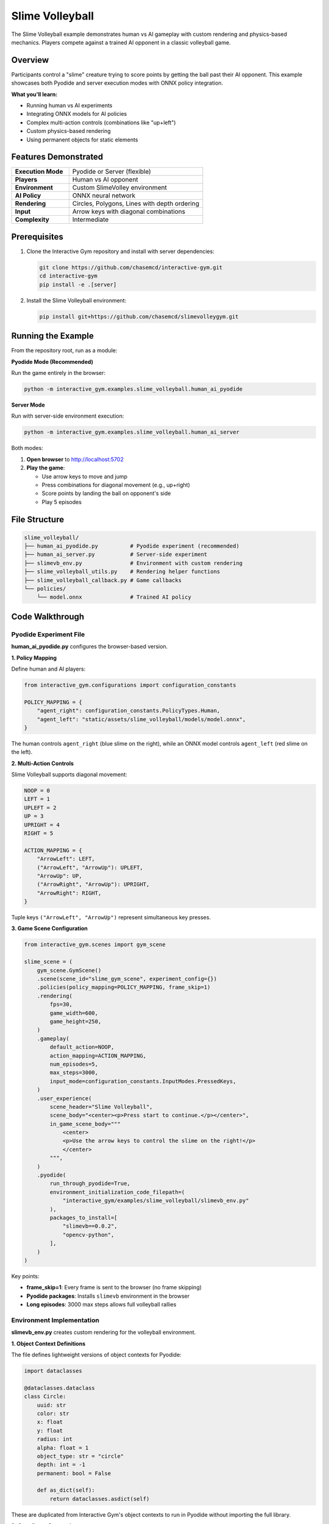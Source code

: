 Slime Volleyball
================

The Slime Volleyball example demonstrates human vs AI gameplay with custom rendering and physics-based mechanics. Players compete against a trained AI opponent in a classic volleyball game.

Overview
--------

Participants control a "slime" creature trying to score points by getting the ball past their AI opponent. This example showcases both Pyodide and server execution modes with ONNX policy integration.

**What you'll learn:**

- Running human vs AI experiments
- Integrating ONNX models for AI policies
- Complex multi-action controls (combinations like "up+left")
- Custom physics-based rendering
- Using permanent objects for static elements

Features Demonstrated
---------------------

.. list-table::
   :widths: 30 70

   * - **Execution Mode**
     - Pyodide or Server (flexible)
   * - **Players**
     - Human vs AI opponent
   * - **Environment**
     - Custom SlimeVolley environment
   * - **AI Policy**
     - ONNX neural network
   * - **Rendering**
     - Circles, Polygons, Lines with depth ordering
   * - **Input**
     - Arrow keys with diagonal combinations
   * - **Complexity**
     - Intermediate

Prerequisites
-------------

1. Clone the Interactive Gym repository and install with server dependencies:

   .. code-block:: bash

       git clone https://github.com/chasemcd/interactive-gym.git
       cd interactive-gym
       pip install -e .[server]

2. Install the Slime Volleyball environment:

   .. code-block:: bash

       pip install git+https://github.com/chasemcd/slimevolleygym.git

Running the Example
-------------------

From the repository root, run as a module:

**Pyodide Mode (Recommended)**

Run the game entirely in the browser:

.. code-block:: bash

    python -m interactive_gym.examples.slime_volleyball.human_ai_pyodide

**Server Mode**

Run with server-side environment execution:

.. code-block:: bash

    python -m interactive_gym.examples.slime_volleyball.human_ai_server

Both modes:

1. **Open browser** to http://localhost:5702
2. **Play the game**:

   - Use arrow keys to move and jump
   - Press combinations for diagonal movement (e.g., up+right)
   - Score points by landing the ball on opponent's side
   - Play 5 episodes

File Structure
--------------

.. code-block:: text

    slime_volleyball/
    ├── human_ai_pyodide.py          # Pyodide experiment (recommended)
    ├── human_ai_server.py           # Server-side experiment
    ├── slimevb_env.py               # Environment with custom rendering
    ├── slime_volleyball_utils.py    # Rendering helper functions
    ├── slime_volleyball_callback.py # Game callbacks
    └── policies/
        └── model.onnx               # Trained AI policy

Code Walkthrough
----------------

Pyodide Experiment File
^^^^^^^^^^^^^^^^^^^^^^^

**human_ai_pyodide.py** configures the browser-based version.

**1. Policy Mapping**

Define human and AI players:

.. code-block:: python

    from interactive_gym.configurations import configuration_constants

    POLICY_MAPPING = {
        "agent_right": configuration_constants.PolicyTypes.Human,
        "agent_left": "static/assets/slime_volleyball/models/model.onnx",
    }

The human controls ``agent_right`` (blue slime on the right), while an ONNX model controls ``agent_left`` (red slime on the left).

**2. Multi-Action Controls**

Slime Volleyball supports diagonal movement:

.. code-block:: python

    NOOP = 0
    LEFT = 1
    UPLEFT = 2
    UP = 3
    UPRIGHT = 4
    RIGHT = 5

    ACTION_MAPPING = {
        "ArrowLeft": LEFT,
        ("ArrowLeft", "ArrowUp"): UPLEFT,
        "ArrowUp": UP,
        ("ArrowRight", "ArrowUp"): UPRIGHT,
        "ArrowRight": RIGHT,
    }

Tuple keys ``("ArrowLeft", "ArrowUp")`` represent simultaneous key presses.

**3. Game Scene Configuration**

.. code-block:: python

    from interactive_gym.scenes import gym_scene

    slime_scene = (
        gym_scene.GymScene()
        .scene(scene_id="slime_gym_scene", experiment_config={})
        .policies(policy_mapping=POLICY_MAPPING, frame_skip=1)
        .rendering(
            fps=30,
            game_width=600,
            game_height=250,
        )
        .gameplay(
            default_action=NOOP,
            action_mapping=ACTION_MAPPING,
            num_episodes=5,
            max_steps=3000,
            input_mode=configuration_constants.InputModes.PressedKeys,
        )
        .user_experience(
            scene_header="Slime Volleyball",
            scene_body="<center><p>Press start to continue.</p></center>",
            in_game_scene_body="""
                <center>
                <p>Use the arrow keys to control the slime on the right!</p>
                </center>
            """,
        )
        .pyodide(
            run_through_pyodide=True,
            environment_initialization_code_filepath=(
                "interactive_gym/examples/slime_volleyball/slimevb_env.py"
            ),
            packages_to_install=[
                "slimevb==0.0.2",
                "opencv-python",
            ],
        )
    )

Key points:

- **frame_skip=1**: Every frame is sent to the browser (no frame skipping)
- **Pyodide packages**: Installs ``slimevb`` environment in the browser
- **Long episodes**: 3000 max steps allows full volleyball rallies

Environment Implementation
^^^^^^^^^^^^^^^^^^^^^^^^^^

**slimevb_env.py** creates custom rendering for the volleyball environment.

**1. Object Context Definitions**

The file defines lightweight versions of object contexts for Pyodide:

.. code-block:: python

    import dataclasses

    @dataclasses.dataclass
    class Circle:
        uuid: str
        color: str
        x: float
        y: float
        radius: int
        alpha: float = 1
        object_type: str = "circle"
        depth: int = -1
        permanent: bool = False

        def as_dict(self):
            return dataclasses.asdict(self)

These are duplicated from Interactive Gym's object contexts to run in Pyodide without importing the full library.

**2. Coordinate Conversion**

Slime Volleyball uses its own coordinate system:

.. code-block:: python

    from slime_volleyball.core import constants

    def to_x(x):
        """Convert game x-coordinate to 0-1 rendering coordinate."""
        return x / constants.REF_W + 0.5

    def to_y(y):
        """Convert game y-coordinate to 0-1 rendering coordinate."""
        return 1 - y / constants.REF_W

**3. Rendering Function**

The main rendering logic creates visual objects:

.. code-block:: python

    def slime_volleyball_env_to_rendering(env) -> list:
        render_objects = []

        # Static objects only on first frame
        if env.t == 0:
            fence = Line(
                uuid="fence",
                color="#000000",
                points=[
                    (to_x(env.game.fence.x), to_y(env.game.fence.y + env.game.fence.h / 2)),
                    (to_x(env.game.fence.x), to_y(env.game.fence.y - env.game.fence.h / 2)),
                ],
                width=env.game.fence.w * 600 / constants.REF_W,
                permanent=True,
            )
            render_objects.append(fence)

            # ... more static objects (fence_stub, ground)

        # Dynamic slime objects
        render_objects += generate_slime_agent_objects(
            "agent_left",
            x=env.game.agent_left.x,
            y=env.game.agent_left.y,
            dir=env.game.agent_left.dir,
            radius=env.game.agent_left.r,
            color="#FF0000",
            env=env,
        )

        # Ball object
        ball = Circle(
            uuid="ball",
            color="#000000",
            x=env.game.ball.x / constants.REF_W + 0.5,
            y=1 - env.game.ball.y / constants.REF_W,
            radius=env.game.ball.r * 600 / constants.REF_W,
        )
        render_objects.append(ball)

        return [obj.as_dict() for obj in render_objects]

**4. Permanent Objects**

Static elements use ``permanent=True`` to avoid re-rendering:

.. code-block:: python

    ground = Line(
        uuid="ground",
        color="#747275",
        points=[(0, ground_y), (1, ground_y)],
        fill_below=True,
        width=ground_width,
        depth=-1,
        permanent=True,  # Rendered once, persists across frames
    )

This optimization prevents re-creating the fence, ground, and net every frame.

**5. Complex Slime Rendering**

Slimes are rendered as semi-circles with animated eyes:

.. code-block:: python

    def generate_slime_agent_objects(
        identifier: str,
        x: int,
        y: int,
        dir: int,
        radius: int,
        color: str,
        env,
        resolution: int = 30,
    ):
        objects = []

        # Create semi-circle body
        points = []
        for i in range(resolution + 1):
            ang = math.pi - math.pi * i / resolution
            points.append(
                (to_x(math.cos(ang) * radius + x),
                 to_y(math.sin(ang) * radius + y))
            )

        objects.append(
            Polygon(
                uuid=f"{identifier}_body",
                color=color,
                points=points,
                depth=-1
            )
        )

        # Eyes that track the ball
        angle = math.pi * 60 / 180 if dir == -1 else math.pi * 120 / 180
        c = math.cos(angle)
        s = math.sin(angle)

        # Calculate direction to ball
        ballX = env.game.ball.x - (x + 0.6 * radius * c)
        ballY = env.game.ball.y - (y + 0.6 * radius * s)
        dist = math.sqrt(ballX * ballX + ballY * ballY)
        eyeX = ballX / dist
        eyeY = ballY / dist

        # Eye white
        eye_white = Circle(
            uuid=f"{identifier}_eye_white",
            x=to_x(x + 0.6 * radius * c),
            y=to_y(y + 0.6 * radius * s),
            color="#FFFFFF",
            radius=radius * 4,
            depth=1,
        )

        # Pupil that follows ball
        pupil = Circle(
            uuid=f"{identifier}_eye_pupil",
            x=to_x(x + 0.6 * radius * c + eyeX * 0.15 * radius),
            y=to_y(y + 0.6 * radius * s + eyeY * 0.15 * radius),
            color="#000000",
            radius=radius * 2,
            depth=2,
        )

        objects.extend([eye_white, pupil])
        return objects

The eyes dynamically track the ball's position, creating engaging animation.

**6. Environment Class**

Wrap the SlimeVolley environment with custom rendering:

.. code-block:: python

    from slime_volleyball import slimevolley_env

    class SlimeVBEnvIG(slimevolley_env.SlimeVolleyEnv):
        def render(self):
            assert self.render_mode == "interactive-gym"
            return slime_volleyball_env_to_rendering(self)

    # Create instance for Pyodide
    env = SlimeVBEnvIG(
        config={"human_inputs": True},
        render_mode="interactive-gym"
    )

Server Mode Differences
^^^^^^^^^^^^^^^^^^^^^^^

**human_ai_server.py** runs the environment on the server instead of the browser.

Key differences:

.. code-block:: python

    # No .pyodide() configuration
    # Environment runs server-side

    from interactive_gym.utils import onnx_inference_utils

    config = (
        remote_config.RemoteConfig()
        .policies(
            policy_mapping=POLICY_MAPPING,
            policy_inference_fn=onnx_inference_utils.onnx_model_inference_fn,
            load_policy_fn=onnx_inference_utils.load_onnx_policy_fn,
        )
        .environment(
            env_creator=env_creator,
            env_name="slime_volleyball"
        )
        .rendering(
            fps=35,
            env_to_state_fn=slime_volleyball_utils.slime_volleyball_env_to_rendering,
        )
        # ... rest of configuration
    )

Server mode requires:

- ``env_creator`` function to instantiate environment
- ``env_to_state_fn`` for converting environment state to rendering objects
- Policy loading and inference functions for ONNX

How It Works
------------

Pyodide Mode Flow
^^^^^^^^^^^^^^^^^

.. code-block:: text

    Browser (Pyodide)                Server
    ─────────────────                ──────

    1. Load Pyodide + slimevb package (~30-60s)
    2. Create environment
    3. Load ONNX AI policy
    4. Game loop:
       a. Capture human input
       b. Run AI policy inference
       c. env.step({"agent_right": human_action, "agent_left": ai_action})
       d. env.render()
       e. Display objects
       f. Send data batch        →   Save to CSV
    (Repeat 4)

All gameplay runs in the browser with zero network latency.

Server Mode Flow
^^^^^^^^^^^^^^^^

.. code-block:: text

    Browser                          Server
    ───────                         ──────

    1. Connect to server
    2. Game loop:
       a. Display current state  ←  Send rendering objects
       b. Capture human input    →  Receive action
                                    c. Run AI policy
                                    d. env.step(actions)
                                    e. env.render()
                                    f. Save data
    (Repeat 2)

Server handles environment and AI, browser handles display and input.

ONNX Policy Integration
------------------------

The AI opponent is a neural network exported to ONNX format.

**In Pyodide Mode:**

The ONNX model is loaded in the browser:

.. code-block:: python

    POLICY_MAPPING = {
        "agent_left": "static/assets/slime_volleyball/models/model.onnx",
    }

Interactive Gym automatically:

1. Downloads the ONNX file to the browser
2. Loads it with ONNX Runtime Web
3. Runs inference each step
4. Passes output as ``agent_left`` action

**In Server Mode:**

ONNX models run server-side:

.. code-block:: python

    from interactive_gym.utils import onnx_inference_utils

    config.policies(
        policy_mapping=POLICY_MAPPING,
        policy_inference_fn=onnx_inference_utils.onnx_model_inference_fn,
        load_policy_fn=onnx_inference_utils.load_onnx_policy_fn,
    )

Interactive Gym loads the model on the server and runs inference using ``onnxruntime``.
